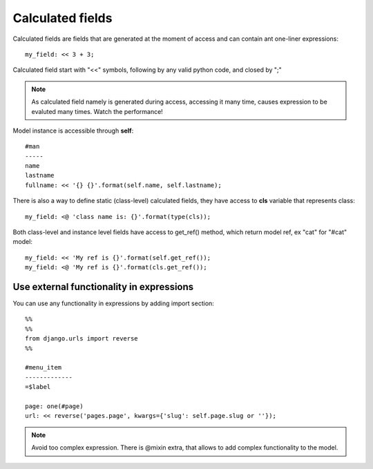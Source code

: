 

Calculated fields
---------------------------

Calculated fields are fields that are generated at the moment of access and can contain ant one-liner expressions::

    my_field: << 3 + 3;

Calculated field start with "<<" symbols, following by any valid python code, and closed by ";"

.. note::

    As calculated field namely is generated during access, accessing it many time, causes expression to be evaluted
    many times. Watch the performance!

Model instance is accessible through **self**::

    #man
    -----
    name
    lastname
    fullname: << '{} {}'.format(self.name, self.lastname);

There is also a way to define static (class-level) calculated fields, they have access to **cls** variable
that represents class::

    my_field: <@ 'class name is: {}'.format(type(cls));

Both class-level and instance level fields have access to get_ref() method, which return model ref, ex "cat" for
"#cat" model::

    my_field: << 'My ref is {}'.format(self.get_ref());
    my_field: <@ 'My ref is {}'.format(cls.get_ref());


Use external functionality in expressions
^^^^^^^^^^^^^^^^^^^^^^^^^^^^^^^^^^^^^^^^^^^^

You can use any functionality in expressions by adding import section::

    %%
    %%
    from django.urls import reverse
    %%

    #menu_item
    -------------
    =$label

    page: one(#page)
    url: << reverse('pages.page', kwargs={'slug': self.page.slug or ''});

.. note::

    Avoid too complex expression. There is @mixin extra, that allows to add complex functionality to the model.


